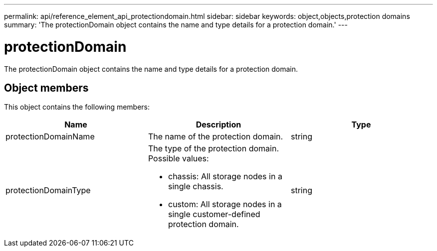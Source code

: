 ---
permalink: api/reference_element_api_protectiondomain.html
sidebar: sidebar
keywords: object,objects,protection domains
summary: 'The protectionDomain object contains the name and type details for a protection domain.'
---

= protectionDomain
:icons: font
:imagesdir: ../media/

[.lead]
The protectionDomain object contains the name and type details for a protection domain.

== Object members

This object contains the following members:

[options="header"]
|===
|Name |Description |Type
a|
protectionDomainName
a|
The name of the protection domain.
a|
string
a|
protectionDomainType
a|
The type of the protection domain. Possible values:

* chassis: All storage nodes in a single chassis.
* custom: All storage nodes in a single customer-defined protection domain.

a|
string
|===
